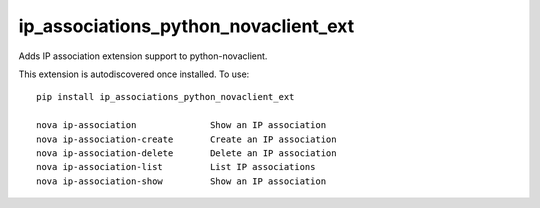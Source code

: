 =================================
ip_associations_python_novaclient_ext
=================================

Adds IP association extension support to python-novaclient.

This extension is autodiscovered once installed. To use::

    pip install ip_associations_python_novaclient_ext

    nova ip-association              Show an IP association
    nova ip-association-create       Create an IP association
    nova ip-association-delete       Delete an IP association
    nova ip-association-list         List IP associations
    nova ip-association-show         Show an IP association

